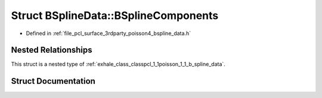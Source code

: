 .. _exhale_struct_structpcl_1_1poisson_1_1_b_spline_data_1_1_b_spline_components:

Struct BSplineData::BSplineComponents
=====================================

- Defined in :ref:`file_pcl_surface_3rdparty_poisson4_bspline_data.h`


Nested Relationships
--------------------

This struct is a nested type of :ref:`exhale_class_classpcl_1_1poisson_1_1_b_spline_data`.


Struct Documentation
--------------------


.. doxygenstruct:: pcl::poisson::BSplineData::BSplineComponents
   :members:
   :protected-members:
   :undoc-members: